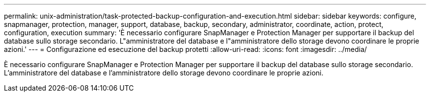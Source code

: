 ---
permalink: unix-administration/task-protected-backup-configuration-and-execution.html 
sidebar: sidebar 
keywords: configure, snapmanager, protection, manager, support, database, backup, secondary, administrator, coordinate, action, protect, configuration, execution 
summary: 'È necessario configurare SnapManager e Protection Manager per supportare il backup del database sullo storage secondario. L"amministratore del database e l"amministratore dello storage devono coordinare le proprie azioni.' 
---
= Configurazione ed esecuzione del backup protetti
:allow-uri-read: 
:icons: font
:imagesdir: ../media/


[role="lead"]
È necessario configurare SnapManager e Protection Manager per supportare il backup del database sullo storage secondario. L'amministratore del database e l'amministratore dello storage devono coordinare le proprie azioni.
